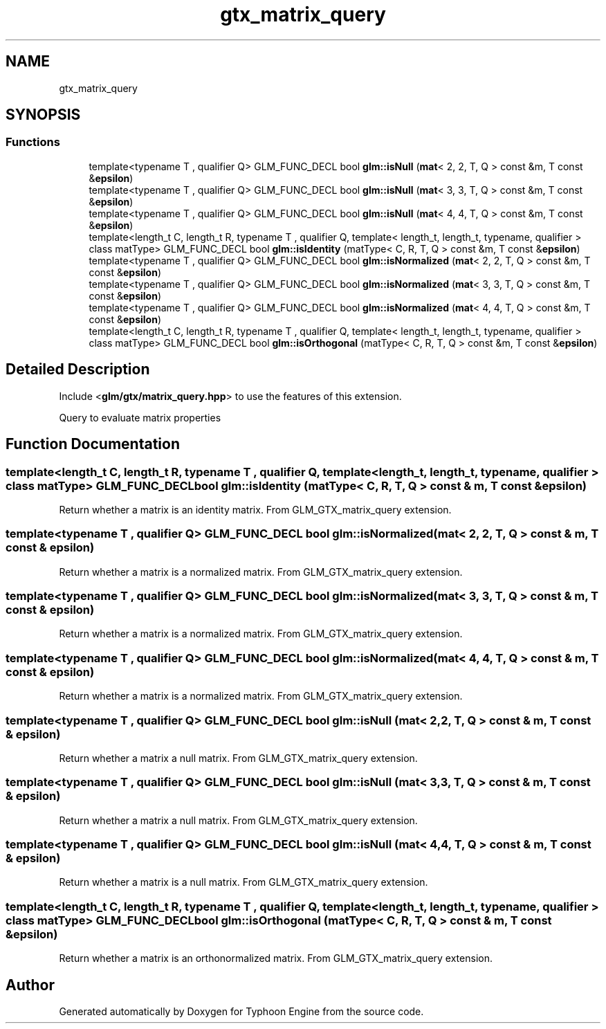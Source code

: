 .TH "gtx_matrix_query" 3 "Sat Jul 20 2019" "Version 0.1" "Typhoon Engine" \" -*- nroff -*-
.ad l
.nh
.SH NAME
gtx_matrix_query
.SH SYNOPSIS
.br
.PP
.SS "Functions"

.in +1c
.ti -1c
.RI "template<typename T , qualifier Q> GLM_FUNC_DECL bool \fBglm::isNull\fP (\fBmat\fP< 2, 2, T, Q > const &m, T const &\fBepsilon\fP)"
.br
.ti -1c
.RI "template<typename T , qualifier Q> GLM_FUNC_DECL bool \fBglm::isNull\fP (\fBmat\fP< 3, 3, T, Q > const &m, T const &\fBepsilon\fP)"
.br
.ti -1c
.RI "template<typename T , qualifier Q> GLM_FUNC_DECL bool \fBglm::isNull\fP (\fBmat\fP< 4, 4, T, Q > const &m, T const &\fBepsilon\fP)"
.br
.ti -1c
.RI "template<length_t C, length_t R, typename T , qualifier Q, template< length_t, length_t, typename, qualifier > class matType> GLM_FUNC_DECL bool \fBglm::isIdentity\fP (matType< C, R, T, Q > const &m, T const &\fBepsilon\fP)"
.br
.ti -1c
.RI "template<typename T , qualifier Q> GLM_FUNC_DECL bool \fBglm::isNormalized\fP (\fBmat\fP< 2, 2, T, Q > const &m, T const &\fBepsilon\fP)"
.br
.ti -1c
.RI "template<typename T , qualifier Q> GLM_FUNC_DECL bool \fBglm::isNormalized\fP (\fBmat\fP< 3, 3, T, Q > const &m, T const &\fBepsilon\fP)"
.br
.ti -1c
.RI "template<typename T , qualifier Q> GLM_FUNC_DECL bool \fBglm::isNormalized\fP (\fBmat\fP< 4, 4, T, Q > const &m, T const &\fBepsilon\fP)"
.br
.ti -1c
.RI "template<length_t C, length_t R, typename T , qualifier Q, template< length_t, length_t, typename, qualifier > class matType> GLM_FUNC_DECL bool \fBglm::isOrthogonal\fP (matType< C, R, T, Q > const &m, T const &\fBepsilon\fP)"
.br
.in -1c
.SH "Detailed Description"
.PP 
Include <\fBglm/gtx/matrix_query\&.hpp\fP> to use the features of this extension\&.
.PP
Query to evaluate matrix properties 
.SH "Function Documentation"
.PP 
.SS "template<length_t C, length_t R, typename T , qualifier Q, template< length_t, length_t, typename, qualifier > class matType> GLM_FUNC_DECL bool glm::isIdentity (matType< C, R, T, Q > const & m, T const & epsilon)"
Return whether a matrix is an identity matrix\&. From GLM_GTX_matrix_query extension\&. 
.SS "template<typename T , qualifier Q> GLM_FUNC_DECL bool glm::isNormalized (\fBmat\fP< 2, 2, T, Q > const & m, T const & epsilon)"
Return whether a matrix is a normalized matrix\&. From GLM_GTX_matrix_query extension\&. 
.SS "template<typename T , qualifier Q> GLM_FUNC_DECL bool glm::isNormalized (\fBmat\fP< 3, 3, T, Q > const & m, T const & epsilon)"
Return whether a matrix is a normalized matrix\&. From GLM_GTX_matrix_query extension\&. 
.SS "template<typename T , qualifier Q> GLM_FUNC_DECL bool glm::isNormalized (\fBmat\fP< 4, 4, T, Q > const & m, T const & epsilon)"
Return whether a matrix is a normalized matrix\&. From GLM_GTX_matrix_query extension\&. 
.SS "template<typename T , qualifier Q> GLM_FUNC_DECL bool glm::isNull (\fBmat\fP< 2, 2, T, Q > const & m, T const & epsilon)"
Return whether a matrix a null matrix\&. From GLM_GTX_matrix_query extension\&. 
.SS "template<typename T , qualifier Q> GLM_FUNC_DECL bool glm::isNull (\fBmat\fP< 3, 3, T, Q > const & m, T const & epsilon)"
Return whether a matrix a null matrix\&. From GLM_GTX_matrix_query extension\&. 
.SS "template<typename T , qualifier Q> GLM_FUNC_DECL bool glm::isNull (\fBmat\fP< 4, 4, T, Q > const & m, T const & epsilon)"
Return whether a matrix is a null matrix\&. From GLM_GTX_matrix_query extension\&. 
.SS "template<length_t C, length_t R, typename T , qualifier Q, template< length_t, length_t, typename, qualifier > class matType> GLM_FUNC_DECL bool glm::isOrthogonal (matType< C, R, T, Q > const & m, T const & epsilon)"
Return whether a matrix is an orthonormalized matrix\&. From GLM_GTX_matrix_query extension\&. 
.SH "Author"
.PP 
Generated automatically by Doxygen for Typhoon Engine from the source code\&.
